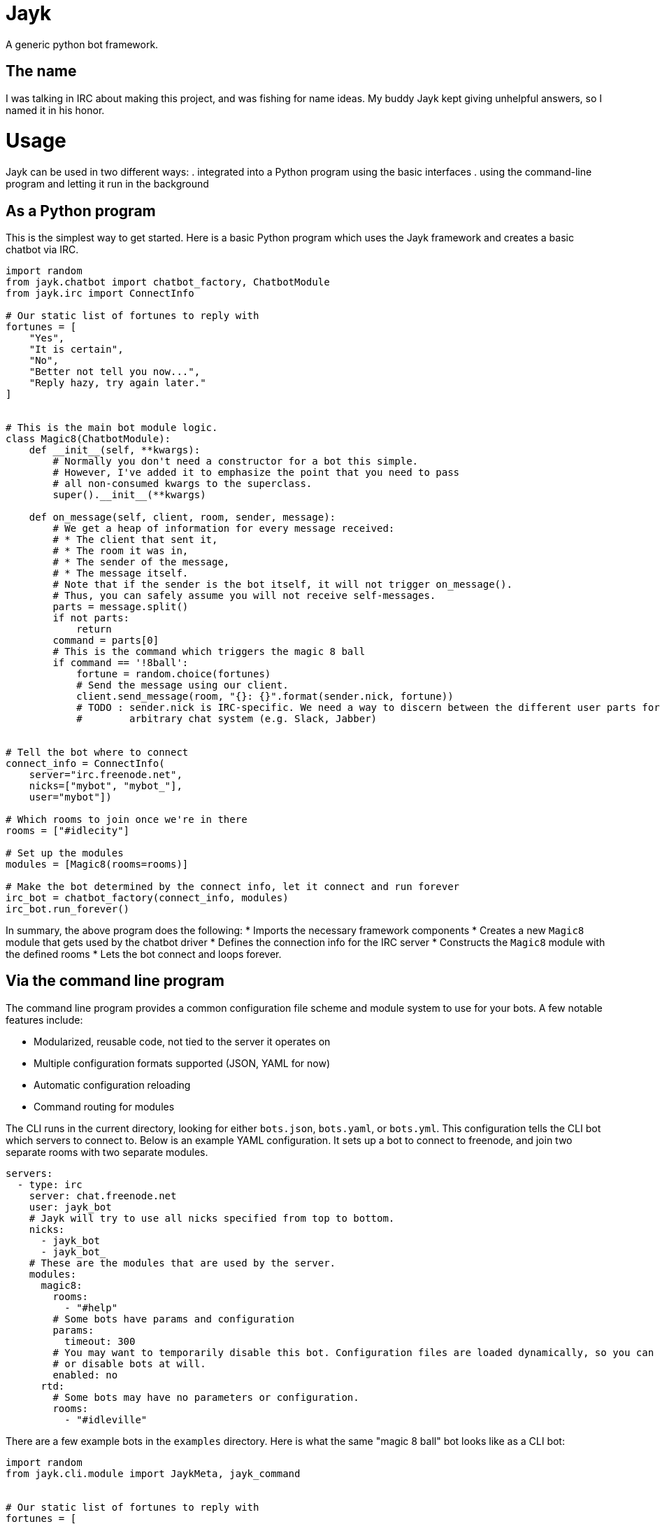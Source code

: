 = Jayk

A generic python bot framework.

== The name

I was talking in IRC about making this project, and was fishing for name ideas. My buddy Jayk kept giving unhelpful
answers, so I named it in his honor.

= Usage

Jayk can be used in two different ways:
 . integrated into a Python program using the basic interfaces
 . using the command-line program and letting it run in the background

== As a Python program

This is the simplest way to get started. Here is a basic Python program which uses the Jayk framework and creates a
basic chatbot via IRC.

[source,python]
----
import random
from jayk.chatbot import chatbot_factory, ChatbotModule
from jayk.irc import ConnectInfo

# Our static list of fortunes to reply with
fortunes = [
    "Yes",
    "It is certain",
    "No",
    "Better not tell you now...",
    "Reply hazy, try again later."
]


# This is the main bot module logic.
class Magic8(ChatbotModule):
    def __init__(self, **kwargs):
        # Normally you don't need a constructor for a bot this simple.
        # However, I've added it to emphasize the point that you need to pass
        # all non-consumed kwargs to the superclass.
        super().__init__(**kwargs)

    def on_message(self, client, room, sender, message):
        # We get a heap of information for every message received:
        # * The client that sent it,
        # * The room it was in,
        # * The sender of the message,
        # * The message itself.
        # Note that if the sender is the bot itself, it will not trigger on_message().
        # Thus, you can safely assume you will not receive self-messages.  
        parts = message.split()
        if not parts:
            return
        command = parts[0]
        # This is the command which triggers the magic 8 ball
        if command == '!8ball':
            fortune = random.choice(fortunes)
            # Send the message using our client.
            client.send_message(room, "{}: {}".format(sender.nick, fortune))
            # TODO : sender.nick is IRC-specific. We need a way to discern between the different user parts for any
            #        arbitrary chat system (e.g. Slack, Jabber)


# Tell the bot where to connect
connect_info = ConnectInfo(
    server="irc.freenode.net",
    nicks=["mybot", "mybot_"],
    user="mybot"])

# Which rooms to join once we're in there
rooms = ["#idlecity"]

# Set up the modules
modules = [Magic8(rooms=rooms)]

# Make the bot determined by the connect info, let it connect and run forever
irc_bot = chatbot_factory(connect_info, modules)
irc_bot.run_forever()
----

In summary, the above program does the following:
 * Imports the necessary framework components
 * Creates a new `Magic8` module that gets used by the chatbot driver
 * Defines the connection info for the IRC server
 * Constructs the `Magic8` module with the defined rooms
 * Lets the bot connect and loops forever.

== Via the command line program

The command line program provides a common configuration file scheme and module system to use for your bots. A few
notable features include:

 * Modularized, reusable code, not tied to the server it operates on
 * Multiple configuration formats supported (JSON, YAML for now)
 * Automatic configuration reloading
 * Command routing for modules

The CLI runs in the current directory, looking for either `bots.json`, `bots.yaml`, or `bots.yml`. This configuration
tells the CLI bot which servers to connect to. Below is an example YAML configuration. It sets up a bot to connect to
freenode, and join two separate rooms with two separate modules.

[source,yaml]
----
servers:
  - type: irc
    server: chat.freenode.net
    user: jayk_bot
    # Jayk will try to use all nicks specified from top to bottom.
    nicks:
      - jayk_bot
      - jayk_bot_
    # These are the modules that are used by the server.
    modules:
      magic8:
        rooms:
          - "#help"
        # Some bots have params and configuration
        params:
          timeout: 300
        # You may want to temporarily disable this bot. Configuration files are loaded dynamically, so you can enable
        # or disable bots at will.
        enabled: no
      rtd:
        # Some bots may have no parameters or configuration.
        rooms:
          - "#idleville"
----

There are a few example bots in the `examples` directory. Here is what the same "magic 8 ball" bot looks like as a
CLI bot:

[source,python]
----
import random
from jayk.cli.module import JaykMeta, jayk_command


# Our static list of fortunes to reply with
fortunes = [
    "Yes",
    "It is certain",
    "No",
    "Better not tell you now...",
    "Reply hazy, try again later."
]


class Magic8(metaclass=JaykMeta):
    # Omitting the constructor this time - it would look exactly like the one
    # in the example above.

    @jayk_command("!8ball", "!fortune")
    def magic8(self, client, cmd, channel, sender, message):
        # Note the new parameter - cmd. This is the command that was specified that caused this method to be called.
        fortune = "{}: {}".format(sender.nick, random.choice(fortune))
        client.send_message(channel, fortune)
----

As you can see, it's significantly shorter than the boilerplate example. However, it comes with less fine-grained
control. It all depends on what your use case is.

